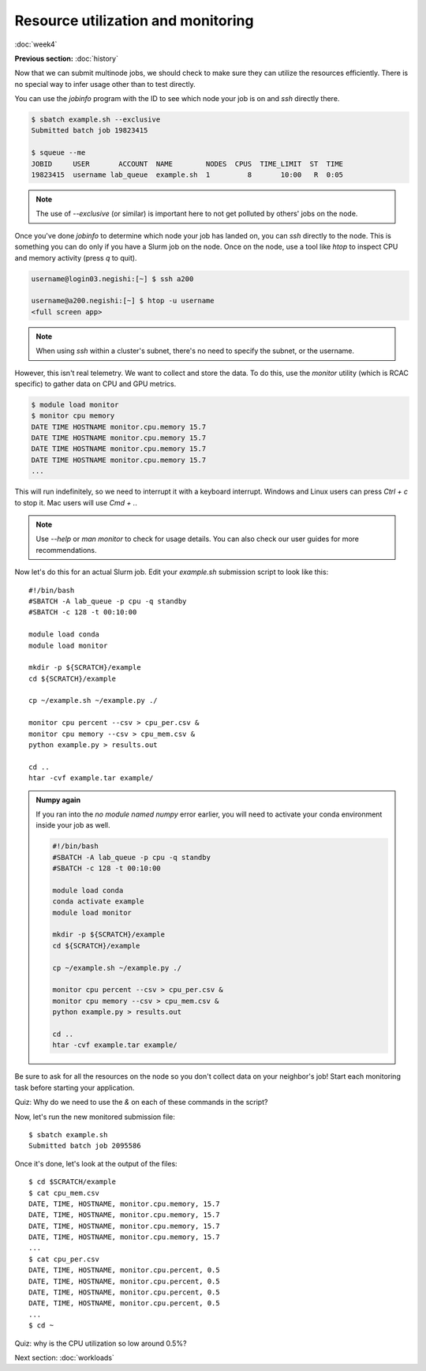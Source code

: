 Resource utilization and monitoring
===================================
:doc:`week4`

**Previous section:**
:doc:`history`

Now that we can submit multinode jobs,
we should check to make sure they can
utilize the resources efficiently.
There is no special way to infer usage
other than to test directly.

You can use the `jobinfo` program with
the ID to see which node your job is on
and `ssh` directly there.

.. code-block::

   $ sbatch example.sh --exclusive
   Submitted batch job 19823415

   $ squeue --me
   JOBID     USER       ACCOUNT  NAME        NODES  CPUS  TIME_LIMIT  ST  TIME
   19823415  username lab_queue  example.sh  1         8       10:00   R  0:05

.. note::

   The use of `\-\-exclusive` (or similar)
   is important here to not get polluted
   by others' jobs on the node.

Once you've done `jobinfo` to determine
which node your job has landed on, you
can `ssh` directly to the node. This is
something you can do only if you have a
Slurm job on the node. Once on the node,
use a tool like `htop` to inspect CPU
and memory activity (press `q` to quit).

.. code-block::

   username@login03.negishi:[~] $ ssh a200

   username@a200.negishi:[~] $ htop -u username
   <full screen app>

.. note::

   When using `ssh` within a cluster's
   subnet, there's no need to specify
   the subnet, or the username.

However, this isn't real telemetry. We
want to collect and store the data. To
do this, use the `monitor` utility
(which is RCAC specific) to gather data
on CPU and GPU metrics.

.. code-block::

   $ module load monitor
   $ monitor cpu memory
   DATE TIME HOSTNAME monitor.cpu.memory 15.7
   DATE TIME HOSTNAME monitor.cpu.memory 15.7
   DATE TIME HOSTNAME monitor.cpu.memory 15.7
   DATE TIME HOSTNAME monitor.cpu.memory 15.7
   ...

This will run indefinitely, so we need to
interrupt it with a keyboard interrupt.
Windows and Linux users can press *Ctrl + c*
to stop it. Mac users will use *Cmd + .*.

.. note::

   Use `\-\-help` or `man monitor` to check
   for usage details. You can also check our
   user guides for more recommendations.

Now let's do this for an actual Slurm job.
Edit your `example.sh` submission script
to look like this::

   #!/bin/bash
   #SBATCH -A lab_queue -p cpu -q standby
   #SBATCH -c 128 -t 00:10:00

   module load conda
   module load monitor

   mkdir -p ${SCRATCH}/example
   cd ${SCRATCH}/example

   cp ~/example.sh ~/example.py ./

   monitor cpu percent --csv > cpu_per.csv &
   monitor cpu memory --csv > cpu_mem.csv &
   python example.py > results.out

   cd ..
   htar -cvf example.tar example/

.. admonition:: Numpy again

   If you ran into the *no module named numpy*
   error earlier, you will need to activate
   your conda environment inside your job as well.

   .. code-block::

      #!/bin/bash
      #SBATCH -A lab_queue -p cpu -q standby
      #SBATCH -c 128 -t 00:10:00

      module load conda
      conda activate example
      module load monitor

      mkdir -p ${SCRATCH}/example
      cd ${SCRATCH}/example

      cp ~/example.sh ~/example.py ./

      monitor cpu percent --csv > cpu_per.csv &
      monitor cpu memory --csv > cpu_mem.csv &
      python example.py > results.out

      cd ..
      htar -cvf example.tar example/

Be sure to ask for all the resources on
the node so you don't collect data on your
neighbor's job! Start each monitoring task
before starting your application.

Quiz: Why do we need to use the `\&` on each
of these commands in the script?

.. admonition:: Answer
   :collapsible: closed

   If we didn't, the node would be stuck
   on the monitor command until the walltime
   ran out.

Now, let's run the new monitored submission
file::

   $ sbatch example.sh
   Submitted batch job 2095586

Once it's done, let's look at the output of the files::

   $ cd $SCRATCH/example
   $ cat cpu_mem.csv
   DATE, TIME, HOSTNAME, monitor.cpu.memory, 15.7
   DATE, TIME, HOSTNAME, monitor.cpu.memory, 15.7
   DATE, TIME, HOSTNAME, monitor.cpu.memory, 15.7
   DATE, TIME, HOSTNAME, monitor.cpu.memory, 15.7
   ...
   $ cat cpu_per.csv
   DATE, TIME, HOSTNAME, monitor.cpu.percent, 0.5
   DATE, TIME, HOSTNAME, monitor.cpu.percent, 0.5
   DATE, TIME, HOSTNAME, monitor.cpu.percent, 0.5
   DATE, TIME, HOSTNAME, monitor.cpu.percent, 0.5
   ...
   $ cd ~

Quiz: why is the CPU utilization so low around 0.5%?

.. admonition:: Answer
   :collapsible: closed

   Because currently, our workflow can only
   use a single CPU at a time, so the rest
   of the CPUs that we have allocated to our
   job are idle.

Next section\:
:doc:`workloads`
